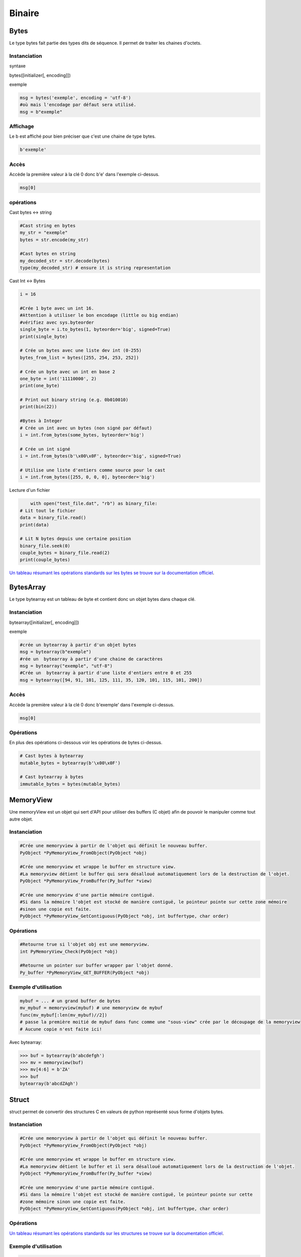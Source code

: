 Binaire
=======

Bytes
-----
Le type bytes fait partie des types dits de séquence. Il permet de traiter les chaines d'octets.

Instanciation
~~~~~~~~~~~~~
syntaxe

bytes([initializer[, encoding]])

exemple

.. code-block:: python 

	msg = bytes('exemple', encoding = 'utf-8')
	#où mais l'encodage par défaut sera utilisé.
	msg = b"exemple" 

Affichage
~~~~~~~~~

Le b est affiché pour bien préciser que c'est une chaine de type bytes.

.. code-block:: python

	b'exemple'


Accès
~~~~~

Accède la première valeur à la clé 0 donc b'e' dans l'exemple ci-dessus.

.. code-block:: python

	msg[0]


opérations
~~~~~~~~~~

Cast bytes <-> string

.. code-block:: python

	#Cast string en bytes
	my_str = "exemple"
	bytes = str.encode(my_str)

	#Cast bytes en string
	my_decoded_str = str.decode(bytes)
	type(my_decoded_str) # ensure it is string representation
	
Cast Int <-> Bytes

.. code-block:: python

	i = 16

	#Crée 1 byte avec un int 16.
	#Attention à utiliser le bon encodage (little ou big endian)
	#vérifiez avec sys.byteorder
	single_byte = i.to_bytes(1, byteorder='big', signed=True) 
	print(single_byte)

	# Crée un bytes avec une liste dev int (0-255)
	bytes_from_list = bytes([255, 254, 253, 252])

	# Crée un byte avec un int en base 2
	one_byte = int('11110000', 2)
	print(one_byte)

	# Print out binary string (e.g. 0b010010)
	print(bin(22))
	
	#Bytes à Integer
	# Crée un int avec un bytes (non signé par défaut)
	i = int.from_bytes(some_bytes, byteorder='big')

	# Crée un int signé
	i = int.from_bytes(b'\x00\x0F', byteorder='big', signed=True)

	# Utilise une liste d'entiers comme source pour le cast
	i = int.from_bytes([255, 0, 0, 0], byteorder='big')
	
Lecture d'un fichier

.. code-block:: python

	with open("test_file.dat", "rb") as binary_file:
    # Lit tout le fichier
    data = binary_file.read()
    print(data)

    # Lit N bytes depuis une certaine position
    binary_file.seek(0)
    couple_bytes = binary_file.read(2)
    print(couple_bytes)

`Un tableau résumant les opérations standards sur les bytes se trouve sur la documentation officiel <https://docs.python.org/3.1/library/stdtypes.html>`_.

BytesArray
----------

Le type bytearray est un tableau de byte et contient donc un objet bytes dans chaque clé.

Instanciation
~~~~~~~~~~~~~

bytearray([initializer[, encoding]])

exemple

.. code-block:: python

	#crée un bytearray à partir d'un objet bytes  
	msg = bytearray(b"exemple") 
	#rée un  bytearray à partir d'une chaine de caractères
	msg = bytearray("exemple", "utf-8")  
	#Crée un  bytearray à partir d'une liste d'entiers entre 0 et 255  
	msg = bytearray([94, 91, 101, 125, 111, 35, 120, 101, 115, 101, 200])  
	
Accès
~~~~~

Accède la première valeur à la clé 0 donc b'exemple' dans l'exemple ci-dessus.

.. code-block:: python

	msg[0]
	
Opérations
~~~~~~~~~~

En plus des opérations ci-dessous voir les opérations de bytes ci-dessus.

.. code-block:: python

	# Cast bytes à bytearray
	mutable_bytes = bytearray(b'\x00\x0F')

	# Cast bytearray à bytes
	immutable_bytes = bytes(mutable_bytes)

	
MemoryView
----------

Une memoryView est un objet qui sert d'API pour utiliser des buffers (C objet) afin de pouvoir le manipuler comme tout autre objet.

Instanciation
~~~~~~~~~~~~~

.. code-block:: python 

	#Crée une memoryview à partir de l'objet qui définit le nouveau buffer.
	PyObject *PyMemoryView_FromObject(PyObject *obj)

	#Crée une memoryview et wrappe le buffer en structure view.
	#La memoryview détient le buffer qui sera désalloué automatiquement lors de la destruction de l'objet.
	PyObject *PyMemoryView_FromBuffer(Py_buffer *view)

	#Crée une memoryview d'une partie mémoire contiguë.
	#Si dans la mémoire l'objet est stocké de manière contiguë, le pointeur pointe sur cette zone mémoire
	#sinon une copie est faite.
	PyObject *PyMemoryView_GetContiguous(PyObject *obj, int buffertype, char order)

Opérations
~~~~~~~~~~

.. code-block:: python 

	#Retourne true si l'objet obj est une memoryview.
	int PyMemoryView_Check(PyObject *obj)
	
	#Retourne un pointer sur buffer wrapper par l'objet donné.
	Py_buffer *PyMemoryView_GET_BUFFER(PyObject *obj)
	
Exemple d'utilisation
~~~~~~~~~~~~~~~~~~~~~

.. code-block:: python 

	mybuf = ... # un grand buffer de bytes
	mv_mybuf = memoryview(mybuf) # une memoryview de mybuf
	func(mv_mybuf[:len(mv_mybuf)//2])
	# passe la première moitié de mybuf dans func comme une "sous-view" crée par le découpage de la memoryview
	# Aucune copie n'est faite ici!

Avec bytearray:

.. code-block:: python 

	>>> buf = bytearray(b'abcdefgh')
	>>> mv = memoryview(buf)
	>>> mv[4:6] = b'ZA'
	>>> buf
	bytearray(b'abcdZAgh')

	
Struct
------

struct permet de convertir des structures C en valeurs de python représenté sous forme d'objets bytes.

Instanciation
~~~~~~~~~~~~~

.. code-block:: python 

	#Crée une memoryview à partir de l'objet qui définit le nouveau buffer.
	PyObject *PyMemoryView_FromObject(PyObject *obj)

	#Crée une memoryview et wrappe le buffer en structure view.
	#La memoryview détient le buffer et il sera désalloué automatiquement lors de la destruction de l'objet.
	PyObject *PyMemoryView_FromBuffer(Py_buffer *view)

	#Crée une memoryview d'une partie mémoire contiguë.
	#Si dans la mémoire l'objet est stocké de manière contiguë, le pointeur pointe sur cette 
	#zone mémoire sinon une copie est faite.
	PyObject *PyMemoryView_GetContiguous(PyObject *obj, int buffertype, char order)

Opérations
~~~~~~~~~~

`Un tableau résumant les opérations standards sur les structures se trouve sur la documentation officiel <https://docs.python.org/2/library/struct.html>`_.
 
	
Exemple d'utilisation
~~~~~~~~~~~~~~~~~~~~~

.. code-block:: python 

	#packing et unpacking de trois entiers
	from struct import *
	pack('hhl', 1, 2, 3)
	#sortie : '\x00\x01\x00\x02\x00\x00\x00\x03'
	unpack('hhl', '\x00\x01\x00\x02\x00\x00\x00\x03')
	#sortie : (1, 2, 3)

	#On peut assigner des noms aux champs.
	record = 'raymond   \x32\x12\x08\x01\x08'
	name, serialnum, school, gradelevel = unpack('<10sHHb', record)
	from collections import namedtuple
	Student = namedtuple('Student', 'name serialnum school gradelevel')
	Student._make(unpack('<10sHHb', record))
	Student(name='raymond   ', serialnum=4658, school=264, gradelevel=8)

	
Sources
-------

Bytes / Bytearray:

`<https://docs.python.org/3.1/library/stdtypes.html>`_
`<http://docs.python-guide.org/en/latest/scenarios/json/>`_
`<http://stackoverflow.com/questions/16678363/python-3-how-do-i-declare-an-empty-bytes-variable>`_
`<http://stackoverflow.com/questions/19511440/add-b-prefix-to-python-variable>`_
`<http://www.devdungeon.com/content/working-binary-data-python>`_
`<http://stackoverflow.com/questions/7585435/best-way-to-convert-string-to-bytes-in-python-3>`_


Memoryview:

`<https://docs.python.org/3/c-api/memoryview.html>`_
`<https://docs.python.org/2/c-api/buffer.html>`_
`<http://stackoverflow.com/questions/6736771/buffers-and-memoryview-objects-explained-for-the-non-c-programmer>`_

Struct:

`<https://docs.python.org/2/library/struct.html>`_
`<http://stackoverflow.com/questions/35988/c-like-structures-in-python>`_


Schnaebele Marc 2017